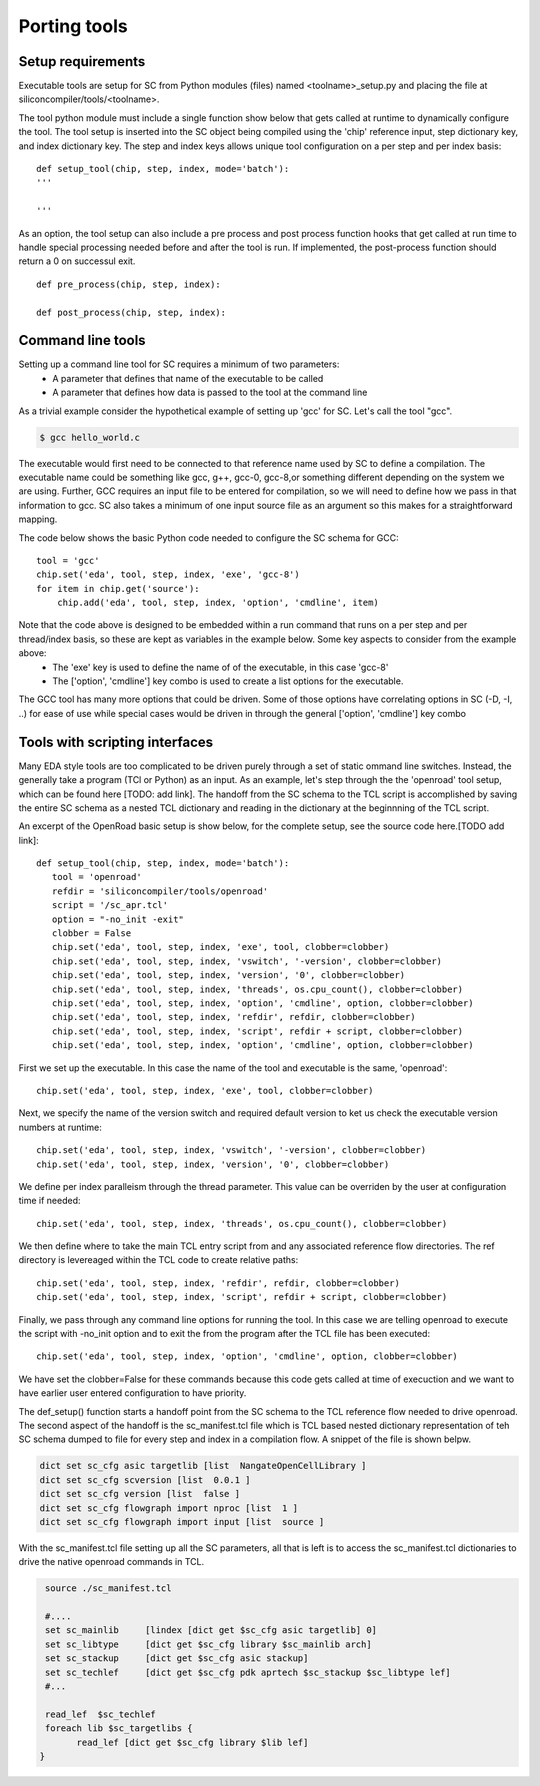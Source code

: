 Porting tools
=======================

Setup requirements
------------------

Executable tools are setup for SC from Python modules (files) named <toolname>_setup.py and placing the file at siliconcompiler/tools/<toolname>.

The tool python module must include a single function show below that gets called
at runtime to dynamically configure the tool. The tool setup is inserted into the SC object being compiled using the 'chip' reference input, step dictionary key, and index dictionary key. The step and index keys allows unique tool configuration on a per step and per index basis::

  def setup_tool(chip, step, index, mode='batch'):
  '''

  '''

As an option, the tool setup can also include a pre process and post process function hooks that get called at run time to handle special processing needed before and after the tool is run. If implemented, the post-process function should return a 0 on successul exit. ::

  def pre_process(chip, step, index):

  def post_process(chip, step, index):


Command line tools
----------------------------
Setting up a command line tool for SC requires a minimum of two parameters:
 * A parameter that defines that name of the executable to be called
 * A parameter that defines how data is passed to the tool at the command line

As a trivial example consider the hypothetical example of setting up 'gcc' for SC.
Let's call the tool "gcc".

.. code-block:: console

  $ gcc hello_world.c

The executable would first need to be connected to that reference name used by SC to define a compilation. The executable name could be something like gcc, g++, gcc-0, gcc-8,or something different depending on the system we are using. Further, GCC requires an input file to be entered for compilation, so we will need to define how we pass in that information to gcc. SC also takes a minimum of one input source file as an argument so this makes for a straightforward mapping.

The code below shows the basic Python code needed to configure the SC schema for GCC::

 tool = 'gcc'
 chip.set('eda', tool, step, index, 'exe', 'gcc-8')
 for item in chip.get('source'):
     chip.add('eda', tool, step, index, 'option', 'cmdline', item)

Note that the code above is designed to be embedded within a run command that runs on a per step and per thread/index basis, so these are kept as variables in the example below. Some key aspects to consider from the example above:
 * The 'exe' key is used to define the name of of the executable, in this case 'gcc-8'
 * The ['option', 'cmdline'] key combo is used to create a list options for the executable.

The GCC tool has many more options that could be driven. Some of those options have correlating
options in SC (-D, -I, ..) for ease of use while special cases would be driven in through the general
['option', 'cmdline'] key combo


Tools with scripting interfaces
--------------------------------

Many EDA style tools are too complicated to be driven purely through a set of static ommand line switches. Instead, the generally take a program (TCl or Python) as an input. As an example, let's step through the the 'openroad' tool setup, which can be found here [TODO: add link]. The handoff from the SC schema to the TCL script is accomplished by saving the entire SC schema as a nested TCL dictionary and reading in the dictionary at the beginnning of the TCL script.

An excerpt of the OpenRoad basic setup is show below, for the complete setup, see the source code here.[TODO add link]::

  def setup_tool(chip, step, index, mode='batch'):
     tool = 'openroad'
     refdir = 'siliconcompiler/tools/openroad'
     script = '/sc_apr.tcl'
     option = "-no_init -exit"
     clobber = False
     chip.set('eda', tool, step, index, 'exe', tool, clobber=clobber)
     chip.set('eda', tool, step, index, 'vswitch', '-version', clobber=clobber)
     chip.set('eda', tool, step, index, 'version', '0', clobber=clobber)
     chip.set('eda', tool, step, index, 'threads', os.cpu_count(), clobber=clobber)
     chip.set('eda', tool, step, index, 'option', 'cmdline', option, clobber=clobber)
     chip.set('eda', tool, step, index, 'refdir', refdir, clobber=clobber)
     chip.set('eda', tool, step, index, 'script', refdir + script, clobber=clobber)
     chip.set('eda', tool, step, index, 'option', 'cmdline', option, clobber=clobber)

First we set up the executable. In this case the name of the tool and executable is the same, 'openroad'::

 chip.set('eda', tool, step, index, 'exe', tool, clobber=clobber)

Next, we specify the name of the version switch and required default version to ket us check the executable version numbers at runtime::

 chip.set('eda', tool, step, index, 'vswitch', '-version', clobber=clobber)
 chip.set('eda', tool, step, index, 'version', '0', clobber=clobber)

We define per index paralleism through the thread parameter. This value can be overriden by the user at configuration time if needed::

  chip.set('eda', tool, step, index, 'threads', os.cpu_count(), clobber=clobber)

We then define where to take the main TCL entry script from and any associated reference flow directories. The ref directory is levereaged within the TCL code to create relative paths::

   chip.set('eda', tool, step, index, 'refdir', refdir, clobber=clobber)
   chip.set('eda', tool, step, index, 'script', refdir + script, clobber=clobber)

Finally, we pass through any command line options for running the tool. In this case we are telling openroad to execute the script with -no_init option and to exit the from the program after the TCL file has been executed::

  chip.set('eda', tool, step, index, 'option', 'cmdline', option, clobber=clobber)

We have set the clobber=False for these commands because this code gets called at time of execuction and we want to have earlier user entered configuration to have priority.


The def_setup() function starts a handoff point from the SC schema to the TCL reference flow needed to drive openroad. The second aspect of the handoff is the sc_manifest.tcl file which is TCL based nested dictionary representation of teh SC schema dumped to file for every step and index in a compilation flow. A snippet of the file is shown belpw.


.. code-block:: tcl

   dict set sc_cfg asic targetlib [list  NangateOpenCellLibrary ]
   dict set sc_cfg scversion [list  0.0.1 ]
   dict set sc_cfg version [list  false ]
   dict set sc_cfg flowgraph import nproc [list  1 ]
   dict set sc_cfg flowgraph import input [list  source ]

With the sc_manifest.tcl file setting up all the SC parameters, all that is left is to access the sc_manifest.tcl dictionaries to drive the native openroad commands in TCL.

.. code-block:: tcl

  source ./sc_manifest.tcl

  #....
  set sc_mainlib     [lindex [dict get $sc_cfg asic targetlib] 0]
  set sc_libtype     [dict get $sc_cfg library $sc_mainlib arch]
  set sc_stackup     [dict get $sc_cfg asic stackup]
  set sc_techlef     [dict get $sc_cfg pdk aprtech $sc_stackup $sc_libtype lef]
  #...

  read_lef  $sc_techlef
  foreach lib $sc_targetlibs {
	read_lef [dict get $sc_cfg library $lib lef]
 }
